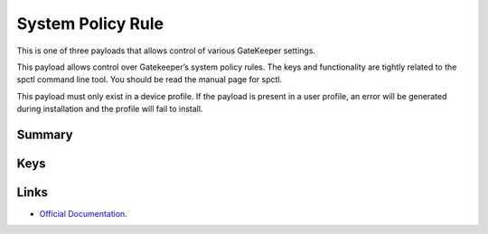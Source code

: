 .. _payloadtype-com.apple.systempolicy.rule:

System Policy Rule
==================

This is one of three payloads that allows control of various GateKeeper settings.

This payload allows control over Gatekeeper’s system policy rules.
The keys and functionality are tightly related to the spctl command line tool. You should be read the manual page for spctl.

This payload must only exist in a device profile.
If the payload is present in a user profile, an error will be generated during installation and the profile will fail to install.

Summary
-------

.. pfmheader:: /_static/manifests/com.apple.systempolicy.rule manifest.plist
.. pfm:: /_static/manifests/com.apple.systempolicy.rule manifest.plist

Keys
----

.. pfmkey:: Requirement /_static/manifests/com.apple.systempolicy.rule manifest.plist
.. pfmkey:: Comment /_static/manifests/com.apple.systempolicy.rule manifest.plist
.. pfmkey:: Expiration /_static/manifests/com.apple.systempolicy.rule manifest.plist
.. pfmkey:: OperationType /_static/manifests/com.apple.systempolicy.rule manifest.plist

Links
-----

- `Official Documentation <https://developer.apple.com/library/content/featuredarticles/iPhoneConfigurationProfileRef/Introduction/Introduction.html#//apple_ref/doc/uid/TP40010206-CH1-SW22>`_.
